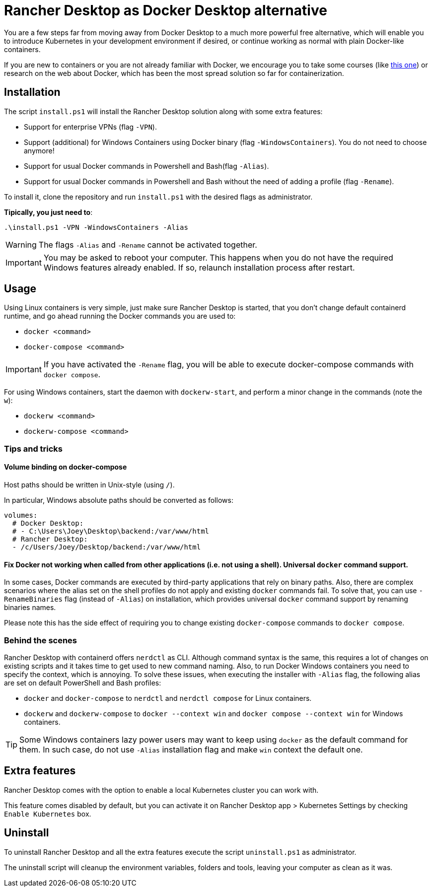 = Rancher Desktop as Docker Desktop alternative

You are a few steps far from moving away from Docker Desktop to a much more powerful free alternative, which will enable you to introduce Kubernetes in your development environment if desired, or continue working as normal with plain Docker-like containers.

If you are new to containers or you are not already familiar with Docker, we encourage you to take some courses (like https://www.pluralsight.com/courses/getting-started-docker[this one]) or research on the web about Docker, which has been the most spread solution so far for containerization.

== Installation

The script `install.ps1` will install the Rancher Desktop solution along with some extra features:

* Support for enterprise VPNs (flag `-VPN`).
* Support (additional) for Windows Containers using Docker binary (flag `-WindowsContainers`). You do not need to choose anymore!
* Support for usual Docker commands in Powershell and Bash(flag `-Alias`).
* Support for usual Docker commands in Powershell and Bash without the need of adding a profile (flag `-Rename`).

To install it, clone the repository and run `install.ps1` with the desired flags as administrator.

*Tipically, you just need to*:

```
.\install.ps1 -VPN -WindowsContainers -Alias
```

WARNING: The flags `-Alias` and `-Rename` cannot be activated together.

IMPORTANT: You may be asked to reboot your computer. This happens when you do not have the required Windows features already enabled. If so, relaunch installation process after restart.

== Usage

Using Linux containers is very simple, just make sure Rancher Desktop is started, that you don't change default containerd runtime, and go ahead running the Docker commands you are used to:

* `docker <command>`
* `docker-compose <command>`

IMPORTANT: If you have activated the `-Rename` flag, you will be able to execute docker-compose commands with `docker compose`.

For using Windows containers, start the daemon with `dockerw-start`, and perform a minor change in the commands (note the `w`):

* `dockerw <command>`
* `dockerw-compose <command>`

=== Tips and tricks
==== Volume binding on docker-compose

Host paths should be written in Unix-style (using `/`).

In particular, Windows absolute paths should be converted as follows:

```
volumes:
  # Docker Desktop:
  # - C:\Users\Joey\Desktop\backend:/var/www/html
  # Rancher Desktop:
  - /c/Users/Joey/Desktop/backend:/var/www/html
```

==== Fix Docker not working when called from other applications (i.e. not using a shell). Universal `docker` command support.

In some cases, Docker commands are executed by third-party applications that rely on binary paths. Also, there are complex scenarios where the alias set on the shell profiles do not apply and existing `docker` commands fail. To solve that, you can use `-RenameBinaries` flag (instead of `-Alias`) on installation, which provides universal `docker` command support by renaming binaries names.

Please note this has the side effect of requiring you to change existing `docker-compose` commands to `docker compose`.

=== Behind the scenes

Rancher Desktop with containerd offers `nerdctl` as CLI. Although command syntax is the same, this requires a lot of changes on existing scripts and it takes time to get used to new command naming. Also, to run Docker Windows containers you need to specify the context, which is annoying. To solve these issues, when executing the installer with `-Alias` flag, the following alias are set on default PowerShell and Bash profiles:

* `docker` and `docker-compose` to `nerdctl` and `nerdctl compose` for Linux containers.
* `dockerw` and `dockerw-compose` to `docker --context win` and `docker compose --context win` for Windows containers.

TIP: Some Windows containers lazy power users may want to keep using `docker` as the default command for them. In such case, do not use `-Alias` installation flag and make `win` context the default one.

== Extra features

Rancher Desktop comes with the option to enable a local Kubernetes cluster you can work with.

This feature comes disabled by default, but you can activate it on Rancher Desktop app > Kubernetes Settings by checking `Enable Kubernetes` box.

== Uninstall

To uninstall Rancher Desktop and all the extra features execute the script `uninstall.ps1` as administrator.

The uninstall script will cleanup the environment variables, folders and tools, leaving your computer as clean as it was.
